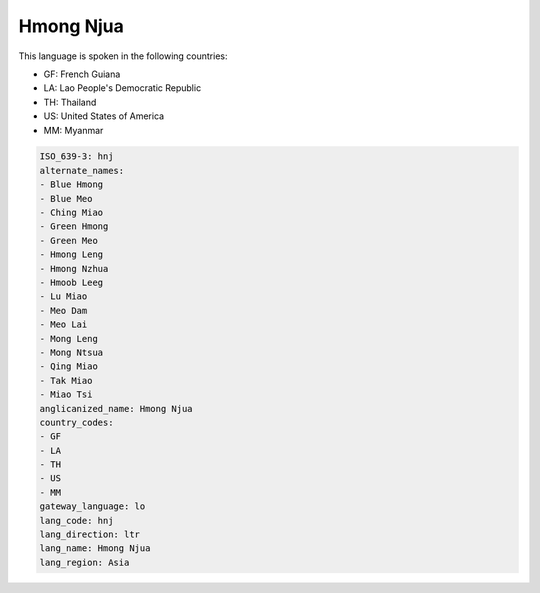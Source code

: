 .. _hnj:

Hmong Njua
==========

This language is spoken in the following countries:

* GF: French Guiana
* LA: Lao People's Democratic Republic
* TH: Thailand
* US: United States of America
* MM: Myanmar

.. code-block:: yaml

    ISO_639-3: hnj
    alternate_names:
    - Blue Hmong
    - Blue Meo
    - Ching Miao
    - Green Hmong
    - Green Meo
    - Hmong Leng
    - Hmong Nzhua
    - Hmoob Leeg
    - Lu Miao
    - Meo Dam
    - Meo Lai
    - Mong Leng
    - Mong Ntsua
    - Qing Miao
    - Tak Miao
    - Miao Tsi
    anglicanized_name: Hmong Njua
    country_codes:
    - GF
    - LA
    - TH
    - US
    - MM
    gateway_language: lo
    lang_code: hnj
    lang_direction: ltr
    lang_name: Hmong Njua
    lang_region: Asia
    

